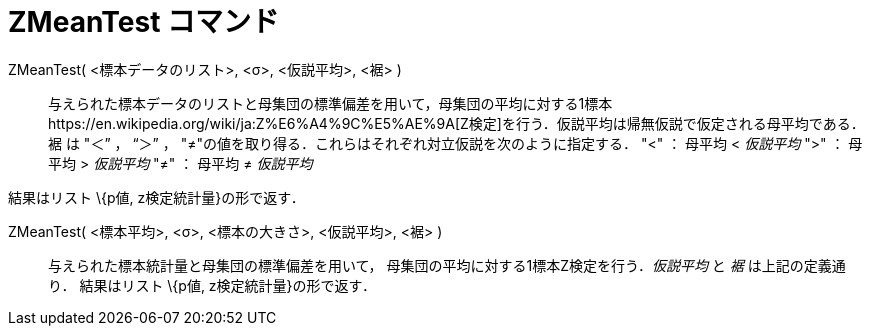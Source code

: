 = ZMeanTest コマンド
ifdef::env-github[:imagesdir: /ja/modules/ROOT/assets/images]

ZMeanTest( <標本データのリスト>, <σ>, <仮説平均>, <裾> )::
  与えられた標本データのリストと母集団の標準偏差を用いて，母集団の平均に対する1標本https://en.wikipedia.org/wiki/ja:Z%E6%A4%9C%E5%AE%9A[Z検定]を行う．仮説平均は帰無仮説で仮定される母平均である．裾
  は "＜” ， “＞” ， "≠"の値を取り得る．これらはそれぞれ対立仮説を次のように指定する．
  "<" ： 母平均 < _仮説平均_
  ">" ： 母平均 > _仮説平均_
  "≠" ： 母平均 ≠ _仮説平均_

結果はリスト \{p値, z検定統計量}の形で返す．

ZMeanTest( <標本平均>, <σ>, <標本の大きさ>, <仮説平均>, <裾> )::
  与えられた標本統計量と母集団の標準偏差を用いて， 母集団の平均に対する1標本Z検定を行う．_仮説平均_ と _裾_
  は上記の定義通り．
  結果はリスト \{p値, z検定統計量}の形で返す．
